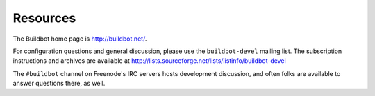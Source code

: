 .. _Resources:

Resources
=========

The Buildbot home page is http://buildbot.net/.

For configuration questions and general discussion, please use the
``buildbot-devel`` mailing list. The subscription instructions and
archives are available at
http://lists.sourceforge.net/lists/listinfo/buildbot-devel

The ``#buildbot`` channel on Freenode's IRC servers hosts development discussion, and
often folks are available to answer questions there, as well.

